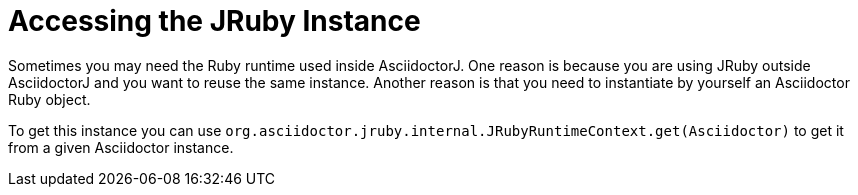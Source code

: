 = Accessing the JRuby Instance

Sometimes you may need the Ruby runtime used inside AsciidoctorJ.
One reason is because you are using JRuby outside AsciidoctorJ and you want to reuse the same instance.
Another reason is that you need to instantiate by yourself an Asciidoctor Ruby object.

To get this instance you can use `org.asciidoctor.jruby.internal.JRubyRuntimeContext.get(Asciidoctor)` to get it from a given Asciidoctor instance.

